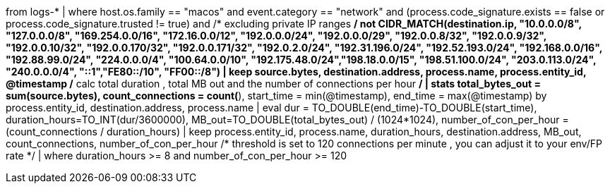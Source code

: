 //10. Suspicious Network Connections by unsigned macO
//Helpful when answering questions on IP filtering, calculating the time difference between timestamps, aggregations, and field conversions
//MITRE Tactics: "Command and Control"
from logs-*
| where host.os.family == "macos" and event.category == "network" and
(process.code_signature.exists == false or process.code_signature.trusted != true) and
/* excluding private IP ranges */
not CIDR_MATCH(destination.ip, "10.0.0.0/8", "127.0.0.0/8", "169.254.0.0/16", "172.16.0.0/12", "192.0.0.0/24", "192.0.0.0/29", "192.0.0.8/32", "192.0.0.9/32", "192.0.0.10/32", "192.0.0.170/32", "192.0.0.171/32", "192.0.2.0/24", "192.31.196.0/24", "192.52.193.0/24", "192.168.0.0/16", "192.88.99.0/24", "224.0.0.0/4", "100.64.0.0/10", "192.175.48.0/24","198.18.0.0/15", "198.51.100.0/24", "203.0.113.0/24", "240.0.0.0/4", "::1","FE80::/10", "FF00::/8")
| keep source.bytes, destination.address, process.name, process.entity_id, @timestamp
/* calc total duration , total MB out and the number of connections per hour */
| stats total_bytes_out = sum(source.bytes), count_connections = count(*), start_time = min(@timestamp), end_time = max(@timestamp) by process.entity_id, destination.address, process.name
| eval dur = TO_DOUBLE(end_time)-TO_DOUBLE(start_time), duration_hours=TO_INT(dur/3600000), MB_out=TO_DOUBLE(total_bytes_out) / (1024*1024), number_of_con_per_hour = (count_connections / duration_hours)
| keep process.entity_id, process.name, duration_hours, destination.address, MB_out, count_connections, number_of_con_per_hour
/* threshold is set to 120 connections per minute , you can adjust it to your env/FP rate */
| where duration_hours >= 8 and number_of_con_per_hour >= 120